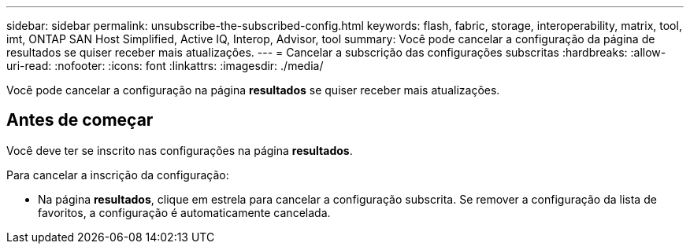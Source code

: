 ---
sidebar: sidebar 
permalink: unsubscribe-the-subscribed-config.html 
keywords: flash, fabric, storage, interoperability, matrix, tool, imt, ONTAP SAN Host Simplified, Active IQ, Interop, Advisor, tool 
summary: Você pode cancelar a configuração da página de resultados se quiser receber mais atualizações. 
---
= Cancelar a subscrição das configurações subscritas
:hardbreaks:
:allow-uri-read: 
:nofooter: 
:icons: font
:linkattrs: 
:imagesdir: ./media/


[role="lead"]
Você pode cancelar a configuração na página *resultados* se quiser receber mais atualizações.



== Antes de começar

Você deve ter se inscrito nas configurações na página *resultados*.

Para cancelar a inscrição da configuração:

* Na página *resultados*, clique em estrela para cancelar a configuração subscrita. Se remover a configuração da lista de favoritos, a configuração é automaticamente cancelada.

